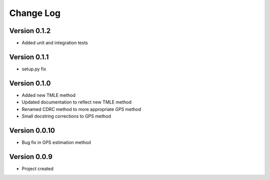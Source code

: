 .. _changelog:

==========
Change Log
==========

Version 0.1.2
-------------

- Added unit and integration tests


Version 0.1.1
-------------

- setup.py fix


Version 0.1.0
-------------

- Added new TMLE method
- Updated documentation to reflect new TMLE method
- Renamed CDRC method to more appropriate `GPS` method
- Small docstring corrections to GPS method


Version 0.0.10
--------------

- Bug fix in GPS estimation method


Version 0.0.9
-------------

- Project created
